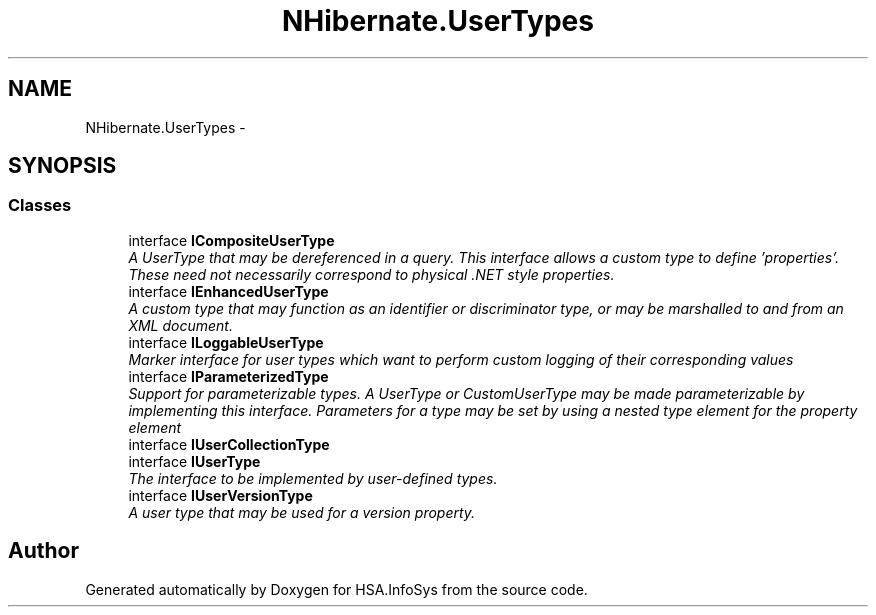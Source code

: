 .TH "NHibernate.UserTypes" 3 "Fri Jul 5 2013" "Version 1.0" "HSA.InfoSys" \" -*- nroff -*-
.ad l
.nh
.SH NAME
NHibernate.UserTypes \- 
.SH SYNOPSIS
.br
.PP
.SS "Classes"

.in +1c
.ti -1c
.RI "interface \fBICompositeUserType\fP"
.br
.RI "\fIA UserType that may be dereferenced in a query\&. This interface allows a custom type to define 'properties'\&. These need not necessarily correspond to physical \&.NET style properties\&. \fP"
.ti -1c
.RI "interface \fBIEnhancedUserType\fP"
.br
.RI "\fIA custom type that may function as an identifier or discriminator type, or may be marshalled to and from an XML document\&. \fP"
.ti -1c
.RI "interface \fBILoggableUserType\fP"
.br
.RI "\fIMarker interface for user types which want to perform custom logging of their corresponding values \fP"
.ti -1c
.RI "interface \fBIParameterizedType\fP"
.br
.RI "\fISupport for parameterizable types\&. A UserType or CustomUserType may be made parameterizable by implementing this interface\&. Parameters for a type may be set by using a nested type element for the property element \fP"
.ti -1c
.RI "interface \fBIUserCollectionType\fP"
.br
.ti -1c
.RI "interface \fBIUserType\fP"
.br
.RI "\fIThe interface to be implemented by user-defined types\&. \fP"
.ti -1c
.RI "interface \fBIUserVersionType\fP"
.br
.RI "\fIA user type that may be used for a version property\&. \fP"
.in -1c
.SH "Author"
.PP 
Generated automatically by Doxygen for HSA\&.InfoSys from the source code\&.
